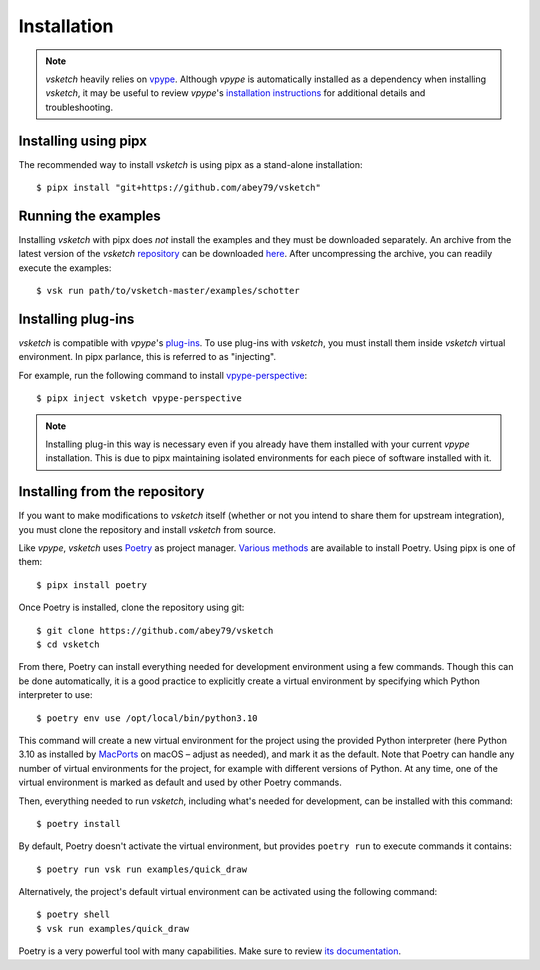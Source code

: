 .. _install:

============
Installation
============


.. note::

   *vsketch* heavily relies on `vpype <https://github.com/abey79/vpype>`__. Although *vpype* is automatically installed as a dependency when installing *vsketch*, it may be useful to review *vpype*'s `installation instructions <https://vpype.readthedocs.io/en/latest/install.html>`__ for additional details and troubleshooting.


Installing using pipx
=====================

.. highlight:: bash

The recommended way to install *vsketch* is using pipx as a stand-alone installation::

    $ pipx install "git+https://github.com/abey79/vsketch"



Running the examples
====================

Installing *vsketch* with pipx does *not* install the examples and they must be downloaded separately. An archive from the latest version of the *vsketch* `repository <https://github.com/abey79/vsketch>`__ can be downloaded `here <https://github.com/abey79/vsketch/archive/refs/heads/master.zip>`__. After uncompressing the archive, you can readily execute the examples::

  $ vsk run path/to/vsketch-master/examples/schotter


Installing plug-ins
===================

*vsketch* is compatible with *vpype*'s `plug-ins <https://vpype.readthedocs.io/en/latest/plugins.html>`__. To use plug-ins with *vsketch*, you must install them inside *vsketch* virtual environment. In pipx parlance, this is referred to as "injecting".

For example, run the following command to install `vpype-perspective <https://github.com/abey79/vpype-perspective>`__::

  $ pipx inject vsketch vpype-perspective

.. note::

   Installing plug-in this way is necessary even if you already have them installed with your current *vpype* installation. This is due to pipx maintaining isolated environments for each piece of software installed with it.


Installing from the repository
==============================

If you want to make modifications to *vsketch* itself (whether or not you intend to share them for upstream integration), you must clone the repository and install *vsketch* from source.

Like *vpype*, *vsketch* uses `Poetry <https://python-poetry.org>`__ as project manager. `Various methods <https://python-poetry.org/docs/#installation>`__ are available to install Poetry. Using pipx is one of them::

  $ pipx install poetry

Once Poetry is installed, clone the repository using git::

  $ git clone https://github.com/abey79/vsketch
  $ cd vsketch

From there, Poetry can install everything needed for development environment using a few commands. Though this can be done automatically, it is a good practice to explicitly create a virtual environment by specifying which Python interpreter to use::

  $ poetry env use /opt/local/bin/python3.10

This command will create a new virtual environment for the project using the provided Python interpreter (here Python 3.10 as installed by `MacPorts <https://www.macports.org>`__ on macOS – adjust as needed), and mark it as the default. Note that Poetry can handle any number of virtual environments for the project, for example with different versions of Python. At any time, one of the virtual environment is marked as default and used by other Poetry commands.

Then, everything needed to run *vsketch*, including what's needed for development, can be installed with this command::

  $ poetry install

By default, Poetry doesn't activate the virtual environment, but provides ``poetry run`` to execute commands it contains::

  $ poetry run vsk run examples/quick_draw

Alternatively, the project's default virtual environment can be activated using the following command::

  $ poetry shell
  $ vsk run examples/quick_draw

Poetry is a very powerful tool with many capabilities. Make sure to review `its documentation <https://python-poetry.org/docs/>`__.
